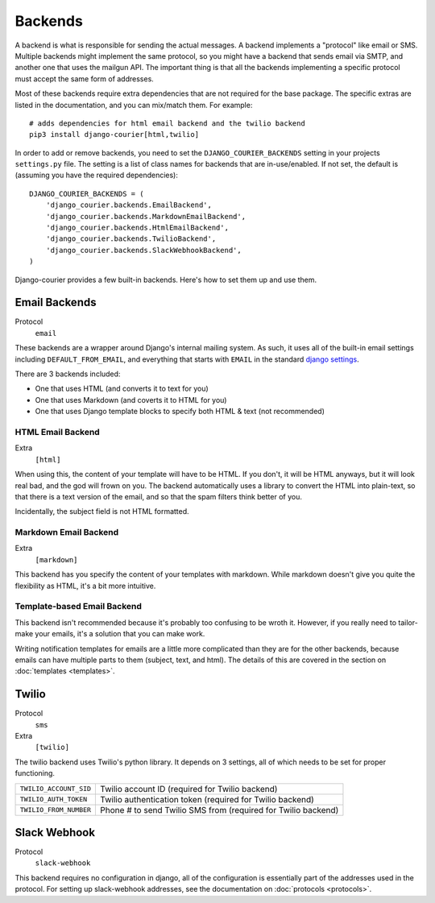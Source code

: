 Backends
========

A backend is what is responsible for sending the actual messages.
A backend implements a "protocol" like email or SMS. Multiple backends
might implement the same protocol, so you might have a backend that
sends email via SMTP, and another one that uses the mailgun API. The
important thing is that all the backends implementing a specific
protocol must accept the same form of addresses.

Most of these backends require extra dependencies that are not required
for the base package. The specific extras are listed in the documentation,
and you can mix/match them. For example::

    # adds dependencies for html email backend and the twilio backend
    pip3 install django-courier[html,twilio]

In order to add or remove backends, you need to set the
``DJANGO_COURIER_BACKENDS`` setting in your projects ``settings.py``
file. The setting is a list of class names for backends that are
in-use/enabled. If not set, the default is (assuming you have the
required dependencies)::

    DJANGO_COURIER_BACKENDS = (
        'django_courier.backends.EmailBackend',
        'django_courier.backends.MarkdownEmailBackend',
        'django_courier.backends.HtmlEmailBackend',
        'django_courier.backends.TwilioBackend',
        'django_courier.backends.SlackWebhookBackend',
    )

Django-courier provides a few built-in backends. Here's how to
set them up and use them.

Email Backends
--------------

Protocol
  ``email``

These backends are a wrapper around Django's internal mailing system.
As such, it uses all of the built-in email settings including
``DEFAULT_FROM_EMAIL``, and everything that starts with ``EMAIL`` in
the standard `django settings`_.

There are 3 backends included:

* One that uses HTML (and converts it to text for you)
* One that uses Markdown (and coverts it to HTML for you)
* One that uses Django template blocks to specify both HTML & text
  (not recommended)

HTML Email Backend
~~~~~~~~~~~~~~~~~~

Extra
  ``[html]``

When using this, the content of your template will have to be HTML. If
you don't, it will be HTML anyways, but it will look real bad, and the
god will frown on you. The backend automatically uses a library to
convert the HTML into plain-text, so that there is a text version of the
email, and so that the spam filters think better of you.

Incidentally, the subject field is not HTML formatted.

Markdown Email Backend
~~~~~~~~~~~~~~~~~~~~~~

Extra
 ``[markdown]``

This backend has you specify the content of your templates with markdown.
While markdown doesn't give you quite the flexibility as HTML, it's a bit
more intuitive.

Template-based Email Backend
~~~~~~~~~~~~~~~~~~~~~~~~~~~~

This backend isn't recommended because it's probably too confusing to be
wroth it. However, if you really need to tailor-make your emails, it's
a solution that you can make work.

Writing notification templates for emails are a little more complicated
than they are for the other backends, because emails can have multiple
parts to them (subject, text, and html). The details of this are covered
in the section on :doc:`templates <templates>`.


Twilio
------

Protocol
  ``sms``
Extra
  ``[twilio]``

The twilio backend uses Twilio's python library. It depends on 3 settings,
all of which needs to be set for proper functioning.

======================  ================================================
``TWILIO_ACCOUNT_SID``  Twilio account ID (required for Twilio backend)
``TWILIO_AUTH_TOKEN``   Twilio authentication token (required for Twilio
                        backend)
``TWILIO_FROM_NUMBER``  Phone # to send Twilio SMS from (required for
                        Twilio backend)
======================  ================================================


Slack Webhook
-------------

Protocol
  ``slack-webhook``

This backend requires no configuration in django, all of the configuration
is essentially part of the addresses used in the protocol. For setting up
slack-webhook addresses, see the documentation on :doc:`protocols <protocols>`.


.. _django settings: https://docs.djangoproject.com/en/1.11/ref/settings/
